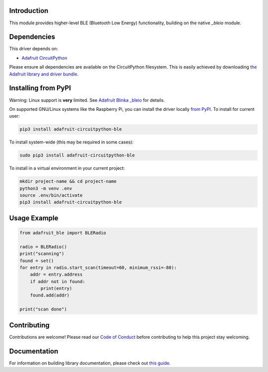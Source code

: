 Introduction
============

.. image:: https://readthedocs.org/projects/adafruit-circuitpython-ble/badge/?version=latest
    :target: https://circuitpython.readthedocs.io/projects/ble/en/latest/
    :alt: Documentation Status

.. image:: https://img.shields.io/discord/327254708534116352.svg
    :target: https://adafru.it/discord
    :alt: Discord

.. image:: https://github.com/adafruit/Adafruit_CircuitPython_ble/workflows/Build%20CI/badge.svg
    :target: https://github.com/adafruit/Adafruit_CircuitPython_ble/actions
    :alt: Build Status

This module provides higher-level BLE (Bluetooth Low Energy) functionality,
building on the native `_bleio` module.

Dependencies
=============
This driver depends on:

* `Adafruit CircuitPython <https://github.com/adafruit/circuitpython>`_

Please ensure all dependencies are available on the CircuitPython filesystem.
This is easily achieved by downloading
`the Adafruit library and driver bundle <https://github.com/adafruit/Adafruit_CircuitPython_Bundle>`_.

Installing from PyPI
====================

Warning: Linux support is **very** limited. See `Adafruit Blinka _bleio
<https://github.com/adafruit/Adafruit_Blinka_bleio>`_ for details.

On supported GNU/Linux systems like the Raspberry Pi, you can install the driver locally `from
PyPI <https://pypi.org/project/adafruit-circuitpython-ble/>`_. To install for current user:

.. code-block:: shell

    pip3 install adafruit-circuitpython-ble

To install system-wide (this may be required in some cases):

.. code-block:: shell

    sudo pip3 install adafruit-circuitpython-ble

To install in a virtual environment in your current project:

.. code-block:: shell

    mkdir project-name && cd project-name
    python3 -m venv .env
    source .env/bin/activate
    pip3 install adafruit-circuitpython-ble

Usage Example
=============

.. code-block:: python

    from adafruit_ble import BLERadio

    radio = BLERadio()
    print("scanning")
    found = set()
    for entry in radio.start_scan(timeout=60, minimum_rssi=-80):
        addr = entry.address
        if addr not in found:
            print(entry)
        found.add(addr)

    print("scan done")


Contributing
============

Contributions are welcome! Please read our `Code of Conduct
<https://github.com/adafruit/Adafruit_CircuitPython_ble/blob/main/CODE_OF_CONDUCT.md>`_
before contributing to help this project stay welcoming.

Documentation
=============

For information on building library documentation, please check out `this guide <https://learn.adafruit.com/creating-and-sharing-a-circuitpython-library/sharing-our-docs-on-readthedocs#sphinx-5-1>`_.
